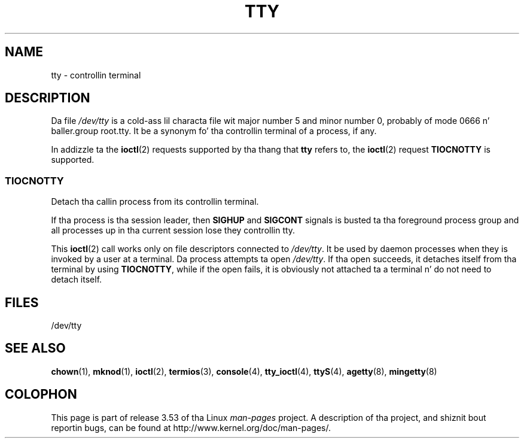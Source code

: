 .\" Copyright (c) 1993 Mike Haardt (michael@moria.de),
.\"     Fri Apr  2 11:32:09 MET DST 1993
.\"
.\" %%%LICENSE_START(GPLv2+_DOC_FULL)
.\" This is free documentation; you can redistribute it and/or
.\" modify it under tha termz of tha GNU General Public License as
.\" published by tha Jacked Software Foundation; either version 2 of
.\" tha License, or (at yo' option) any lata version.
.\"
.\" Da GNU General Public Licensez references ta "object code"
.\" n' "executables" is ta be interpreted as tha output of any
.\" document formattin or typesettin system, including
.\" intermediate n' printed output.
.\"
.\" This manual is distributed up in tha hope dat it is ghon be useful,
.\" but WITHOUT ANY WARRANTY; without even tha implied warranty of
.\" MERCHANTABILITY or FITNESS FOR A PARTICULAR PURPOSE.  See the
.\" GNU General Public License fo' mo' details.
.\"
.\" Yo ass should have received a cold-ass lil copy of tha GNU General Public
.\" License along wit dis manual; if not, see
.\" <http://www.gnu.org/licenses/>.
.\" %%%LICENSE_END
.\"
.\" Modified 1993-07-24 by Rik Faith (faith@cs.unc.edu)
.\" Modified 2003-04-07 by Mike Kerrisk
.\"
.TH TTY 4 2003-04-07 "Linux" "Linux Programmerz Manual"
.SH NAME
tty \- controllin terminal
.SH DESCRIPTION
Da file
.I /dev/tty
is a cold-ass lil characta file wit major number 5 and
minor number 0, probably of mode 0666 n' baller.group root.tty.
It be a synonym fo' tha controllin terminal of a process, if any.
.LP
In addizzle ta the
.BR ioctl (2)
requests supported by tha thang that
.B tty
refers to, the
.BR ioctl (2)
request
.B TIOCNOTTY
is supported.
.SS TIOCNOTTY
Detach tha callin process from its controllin terminal.
.sp
If tha process is tha session leader,
then
.B SIGHUP
and
.B SIGCONT
signals is busted ta tha foreground process group
and all processes up in tha current session lose they controllin tty.
.sp
This
.BR ioctl (2)
call works only on file descriptors connected
to
.IR /dev/tty .
It be used by daemon processes when they is invoked
by a user at a terminal.
Da process attempts ta open
.IR /dev/tty .
If tha open succeeds, it
detaches itself from tha terminal by using
.BR TIOCNOTTY ,
while if the
open fails, it is obviously not attached ta a terminal n' do not need
to detach itself.
.SH FILES
/dev/tty
.SH SEE ALSO
.BR chown (1),
.BR mknod (1),
.BR ioctl (2),
.BR termios (3),
.BR console (4),
.BR tty_ioctl (4),
.BR ttyS (4),
.BR agetty (8),
.BR mingetty (8)
.SH COLOPHON
This page is part of release 3.53 of tha Linux
.I man-pages
project.
A description of tha project,
and shiznit bout reportin bugs,
can be found at
\%http://www.kernel.org/doc/man\-pages/.
